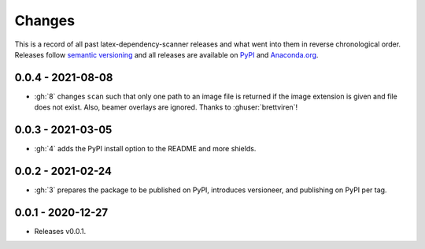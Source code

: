 Changes
=======

This is a record of all past latex-dependency-scanner releases and what went into them
in reverse chronological order. Releases follow `semantic versioning
<https://semver.org/>`_ and all releases are available on `PyPI
<https://pypi.org/project/latex-dependency-scanner>`_ and `Anaconda.org
<https://anaconda.org/pytask/latex-dependency-scanner>`_.


0.0.4 - 2021-08-08
------------------

- :gh:`8` changes ``scan`` such that only one path to an image file is returned if the
  image extension is given and file does not exist. Also, beamer overlays are ignored.
  Thanks to :ghuser:`brettviren`!


0.0.3 - 2021-03-05
------------------

- :gh:`4` adds the PyPI install option to the README and more shields.


0.0.2 - 2021-02-24
------------------

- :gh:`3` prepares the package to be published on PyPI, introduces versioneer, and
  publishing on PyPI per tag.


0.0.1 - 2020-12-27
------------------

- Releases v0.0.1.
